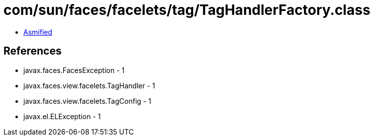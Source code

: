 = com/sun/faces/facelets/tag/TagHandlerFactory.class

 - link:TagHandlerFactory-asmified.java[Asmified]

== References

 - javax.faces.FacesException - 1
 - javax.faces.view.facelets.TagHandler - 1
 - javax.faces.view.facelets.TagConfig - 1
 - javax.el.ELException - 1
